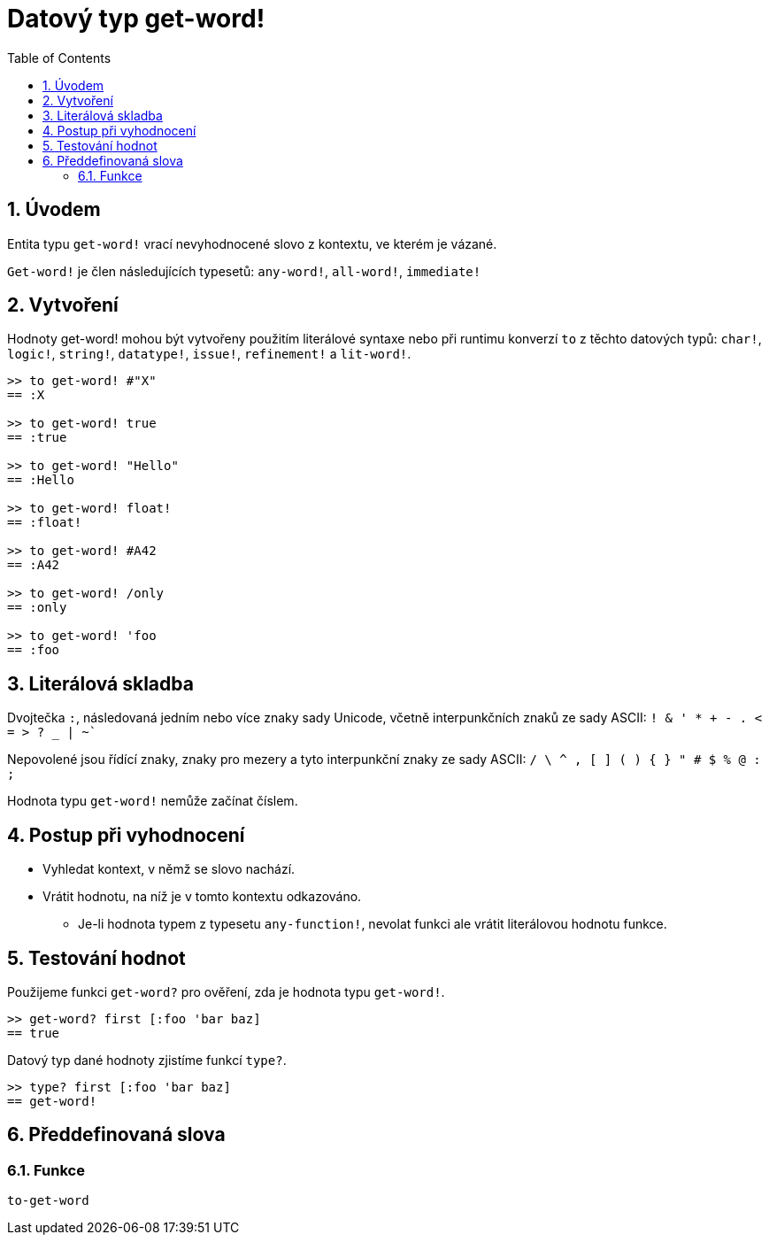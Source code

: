 = Datový typ get-word!
:toc:
:numbered:

== Úvodem

Entita typu `get-word!` vrací nevyhodnocené slovo z kontextu, ve kterém je vázané.

`Get-word!` je člen následujících typesetů: `any-word!`, `all-word!`, `immediate!`

== Vytvoření

Hodnoty get-word! mohou být vytvořeny použitím literálové syntaxe nebo při runtimu konverzí `to` z těchto datových typů: `char!`, `logic!`, `string!`, `datatype!`, `issue!`, `refinement!` a `lit-word!`.

```red
>> to get-word! #"X"
== :X

>> to get-word! true
== :true

>> to get-word! "Hello"
== :Hello

>> to get-word! float!
== :float!

>> to get-word! #A42
== :A42

>> to get-word! /only
== :only

>> to get-word! 'foo
== :foo
```

== Literálová skladba

Dvojtečka `:`, následovaná jedním nebo více znaky sady Unicode, včetně interpunkčních znaků ze sady ASCII: `! & ' * + - . < = > ? _ | ~``

Nepovolené jsou řídící znaky, znaky pro mezery a tyto interpunkční znaky ze sady ASCII: `/ \ ^ , [ ] ( ) { } " # $ % @ : ;`

Hodnota typu `get-word!` nemůže začínat číslem.


== Postup při vyhodnocení

* Vyhledat kontext, v němž se slovo nachází. 

* Vrátit hodnotu, na níž je v tomto kontextu odkazováno.

** Je-li hodnota typem z typesetu `any-function!`, nevolat funkci ale vrátit literálovou hodnotu funkce.


== Testování hodnot

Použijeme funkci `get-word?` pro ověření, zda je hodnota typu `get-word!`.

```red
>> get-word? first [:foo 'bar baz]
== true
```

Datový typ dané hodnoty zjistíme funkcí `type?`.

```red
>> type? first [:foo 'bar baz]
== get-word!
```

== Předdefinovaná slova

=== Funkce

`to-get-word`